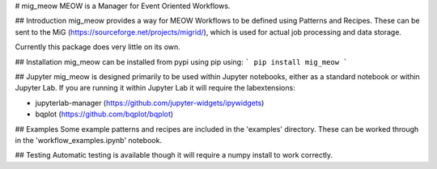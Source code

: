 # mig_meow
MEOW is a Manager for Event Oriented Workflows.

## Introduction
mig_meow provides a way for MEOW Workflows to be defined using Patterns and 
Recipes. These can be sent to the MiG 
(https://sourceforge.net/projects/migrid/), which is used for actual job 
processing and data storage.

Currently this package does very little on its own.

## Installation
mig_meow can be installed from pypi using pip using:
```
pip install mig_meow
```

## Jupyter
mig_meow is designed primarily to be used within Jupyter notebooks, either as a
standard notebook or within Jupyter Lab. If you are running it within Jupyter 
Lab it will require the labextensions:

- jupyterlab-manager (https://github.com/jupyter-widgets/ipywidgets)
- bqplot (https://github.com/bqplot/bqplot)

## Examples
Some example patterns and recipes are included in the 'examples' directory. 
These can be worked through in the 'workflow_examples.ipynb' notebook.

## Testing
Automatic testing is available though it will require a numpy install to work 
correctly.

